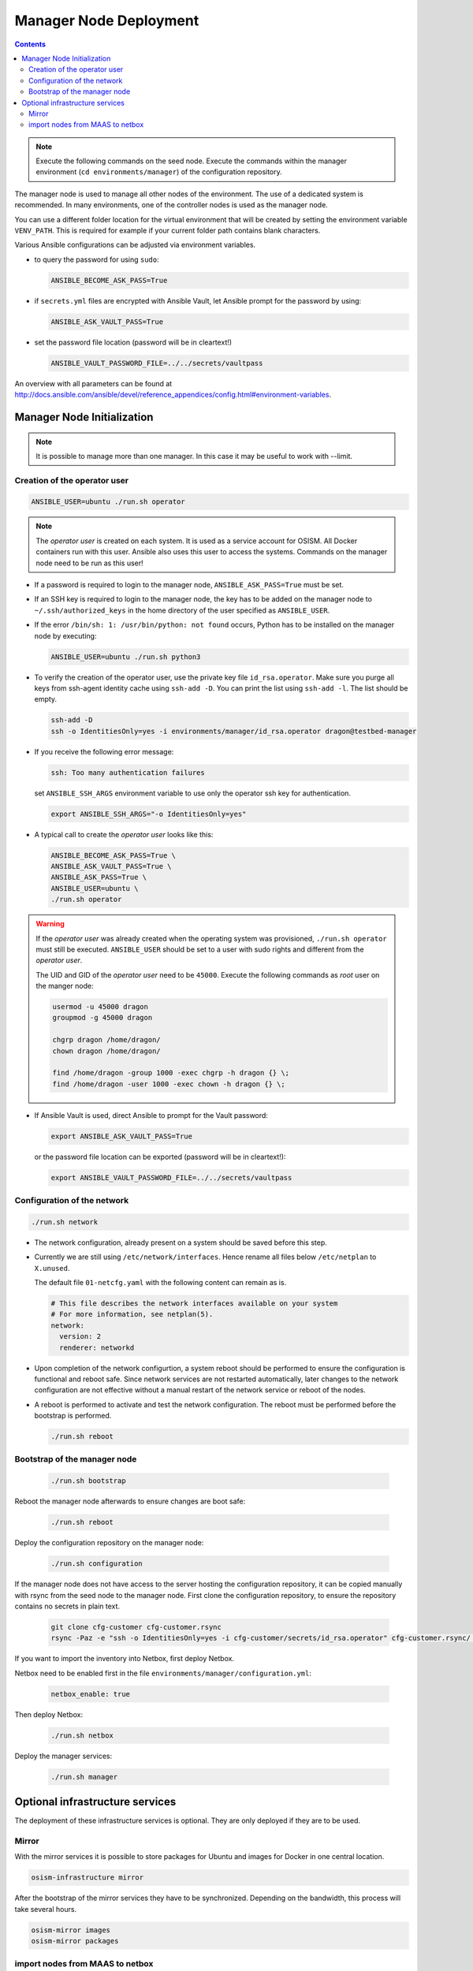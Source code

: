 =======================
Manager Node Deployment
=======================

.. contents::
   :depth: 2

.. note::

   Execute the following commands on the seed node. Execute the commands within
   the manager environment (``cd environments/manager``) of the configuration
   repository.

The manager node is used to manage all other nodes of the environment. The use
of a dedicated system is recommended. In many environments, one of the
controller nodes is used as the manager node.

You can use a different folder location for the virtual environment that will be
created by setting the environment variable ``VENV_PATH``. This is required for
example if your current folder path contains blank characters.

Various Ansible configurations can be adjusted via environment variables.

* to query the password for using ``sudo``:

  .. code-block:: shell

    ANSIBLE_BECOME_ASK_PASS=True

* if ``secrets.yml`` files are encrypted with Ansible Vault, let Ansible prompt
  for the password by using:

  .. code-block:: shell

    ANSIBLE_ASK_VAULT_PASS=True

* set the password file location (password will be in cleartext!)

  .. code-block:: shell

    ANSIBLE_VAULT_PASSWORD_FILE=../../secrets/vaultpass

An overview with all parameters can be found at
http://docs.ansible.com/ansible/devel/reference_appendices/config.html#environment-variables.

Manager Node Initialization
===========================

.. note::

  It is possible to manage more than one manager. In this case it may be useful
  to work with --limit.

Creation of the operator user
-----------------------------

.. code-block:: console

  ANSIBLE_USER=ubuntu ./run.sh operator

.. note::

  The *operator user* is created on each system. It is used as a service account
  for OSISM. All Docker containers run with this user. Ansible also uses this
  user to access the systems. Commands on the manager node need to be run as
  this user!

* If a password is required to login to the manager node,
  ``ANSIBLE_ASK_PASS=True`` must be set.

* If an SSH key is required to login to the manager node, the key has to be
  added on the manager node to ``~/.ssh/authorized_keys`` in the home directory
  of the user specified as ``ANSIBLE_USER``.

* If the error ``/bin/sh: 1: /usr/bin/python: not found`` occurs, Python has to
  be installed on the manager node by executing:

  .. code-block::

    ANSIBLE_USER=ubuntu ./run.sh python3

* To verify the creation of the operator user, use the private key file
  ``id_rsa.operator``. Make sure you purge all keys from ssh-agent identity
  cache using ``ssh-add -D``. You can print the list using ``ssh-add -l``. The
  list should be empty.

  .. code-block::

    ssh-add -D
    ssh -o IdentitiesOnly=yes -i environments/manager/id_rsa.operator dragon@testbed-manager

* If you receive the following error message:

  .. code-block:: console

    ssh: Too many authentication failures

  set ``ANSIBLE_SSH_ARGS`` environment variable to use only the operator ssh key
  for authentication.

  .. code-block:: console

    export ANSIBLE_SSH_ARGS="-o IdentitiesOnly=yes"

* A typical call to create the *operator user* looks like this:

  .. code-block:: console

    ANSIBLE_BECOME_ASK_PASS=True \
    ANSIBLE_ASK_VAULT_PASS=True \
    ANSIBLE_ASK_PASS=True \
    ANSIBLE_USER=ubuntu \
    ./run.sh operator

.. warning::

  If the *operator user* was already created when the operating system was
  provisioned, ``./run.sh operator`` must still be executed. ``ANSIBLE_USER``
  should be set to a user with sudo rights and different from the
  *operator user*.

  The UID and GID of the *operator user* need to be ``45000``. Execute the
  following commands as *root* user on the manger node:

  .. code-block:: console

    usermod -u 45000 dragon
    groupmod -g 45000 dragon

    chgrp dragon /home/dragon/
    chown dragon /home/dragon/

    find /home/dragon -group 1000 -exec chgrp -h dragon {} \;
    find /home/dragon -user 1000 -exec chown -h dragon {} \;

* If Ansible Vault is used, direct Ansible to prompt for the Vault password:

  .. code-block:: shell

    export ANSIBLE_ASK_VAULT_PASS=True

  or the password file location can be exported
  (password will be in cleartext!):

  .. code-block:: shell

    export ANSIBLE_VAULT_PASSWORD_FILE=../../secrets/vaultpass

Configuration of the network
----------------------------

.. code-block:: console

  ./run.sh network

* The network configuration, already present on a system should be saved before
  this step.

* Currently we are still using ``/etc/network/interfaces``. Hence rename all
  files below ``/etc/netplan`` to ``X.unused``.

  The default file ``01-netcfg.yaml`` with the following content can remain as
  is.

  .. code-block:: yaml

    # This file describes the network interfaces available on your system
    # For more information, see netplan(5).
    network:
      version: 2
      renderer: networkd

* Upon completion of the network configurtion, a system reboot should be
  performed to ensure the configuration is functional and reboot safe. Since
  network services are not restarted automatically, later changes to the network
  configuration are not effective without a manual restart of the network
  service or reboot of the nodes.

* A reboot is performed to activate and test the network configuration. The
  reboot must be performed before the bootstrap is performed.

  .. code-block:: console

     ./run.sh reboot

Bootstrap of the manager node
-----------------------------

  .. code-block:: console

    ./run.sh bootstrap

Reboot the manager node afterwards to ensure changes are boot safe:

  .. code-block:: console

    ./run.sh reboot

Deploy the configuration repository on the manager node:

  .. code-block:: console

     ./run.sh configuration

If the manager node does not have access to the server hosting the configuration
repository, it can be copied manually with rsync from the seed node to the
manager node. First clone the configuration repository, to ensure the repository
contains no secrets in plain text.

  .. code-block:: console

     git clone cfg-customer cfg-customer.rsync
     rsync -Paz -e "ssh -o IdentitiesOnly=yes -i cfg-customer/secrets/id_rsa.operator" cfg-customer.rsync/ dragon@testbed-manager:/opt/configuration/


If you want to import the inventory into Netbox, first deploy Netbox.

Netbox need to be enabled first in the file
``environments/manager/configuration.yml``:

  .. code-block:: yaml

    netbox_enable: true

Then deploy Netbox:

  .. code-block:: console

    ./run.sh netbox

Deploy the manager services:

  .. code-block:: console

    ./run.sh manager

Optional infrastructure services
================================

The deployment of these infrastructure services is optional. They are only
deployed if they are to be used.

Mirror
------

With the mirror services it is possible to store packages for Ubuntu and images
for Docker in one central location.

.. code-block:: console

  osism-infrastructure mirror

After the bootstrap of the mirror services they have to be synchronized.
Depending on the bandwidth, this process will take several hours.

.. code-block:: console

  osism-mirror images
  osism-mirror packages

import nodes from MAAS to netbox
--------------------------------

If you are using netbox as your inventory and if you use canonical's MAAS for deploying your hosts,
there is a possibility to import your nodes from MAAS as source to netbox

.. code-block:: console

  osism-manager maas2netbox

At the moment the hosts are imported together with the network interfaces and the primary IPv4 will be assigned.


You have to add the credentials for accessing MAAS to ``environments/manager/secrets.yml``

.. code-block:: yaml

  maas_login_profile: '<user>'
  maas_login_url: 'http://<maas_host>:5240/MAAS/'
  maas_api_key: '<maas_api_key>'
